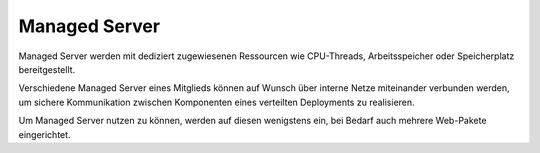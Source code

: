 ==============
Managed Server
==============
Managed Server werden mit dediziert zugewiesenen Ressourcen
wie CPU-Threads, Arbeitsspeicher oder Speicherplatz bereitgestellt.

Verschiedene Managed Server eines Mitglieds können auf Wunsch über
interne Netze miteinander verbunden werden, um sichere Kommunikation
zwischen Komponenten eines verteilten Deployments zu realisieren.

Um Managed Server nutzen zu können, werden auf diesen wenigstens ein,
bei Bedarf auch mehrere Web-Pakete eingerichtet.
